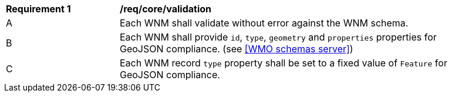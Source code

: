 [[req_core_validation]]
[width="90%",cols="2,6a"]
|===
^|*Requirement {counter:req-id}* |*/req/core/validation*
^|A |Each WNM shall validate without error against the WNM schema.
^|B |Each WNM shall provide `+id+`, `+type+`, `+geometry+` and `+properties+` properties for GeoJSON compliance. (see <<WMO schemas server>>)
^|C |Each WNM record `+type+` property shall be set to a fixed value of `+Feature+` for GeoJSON compliance.
|===
//req2
